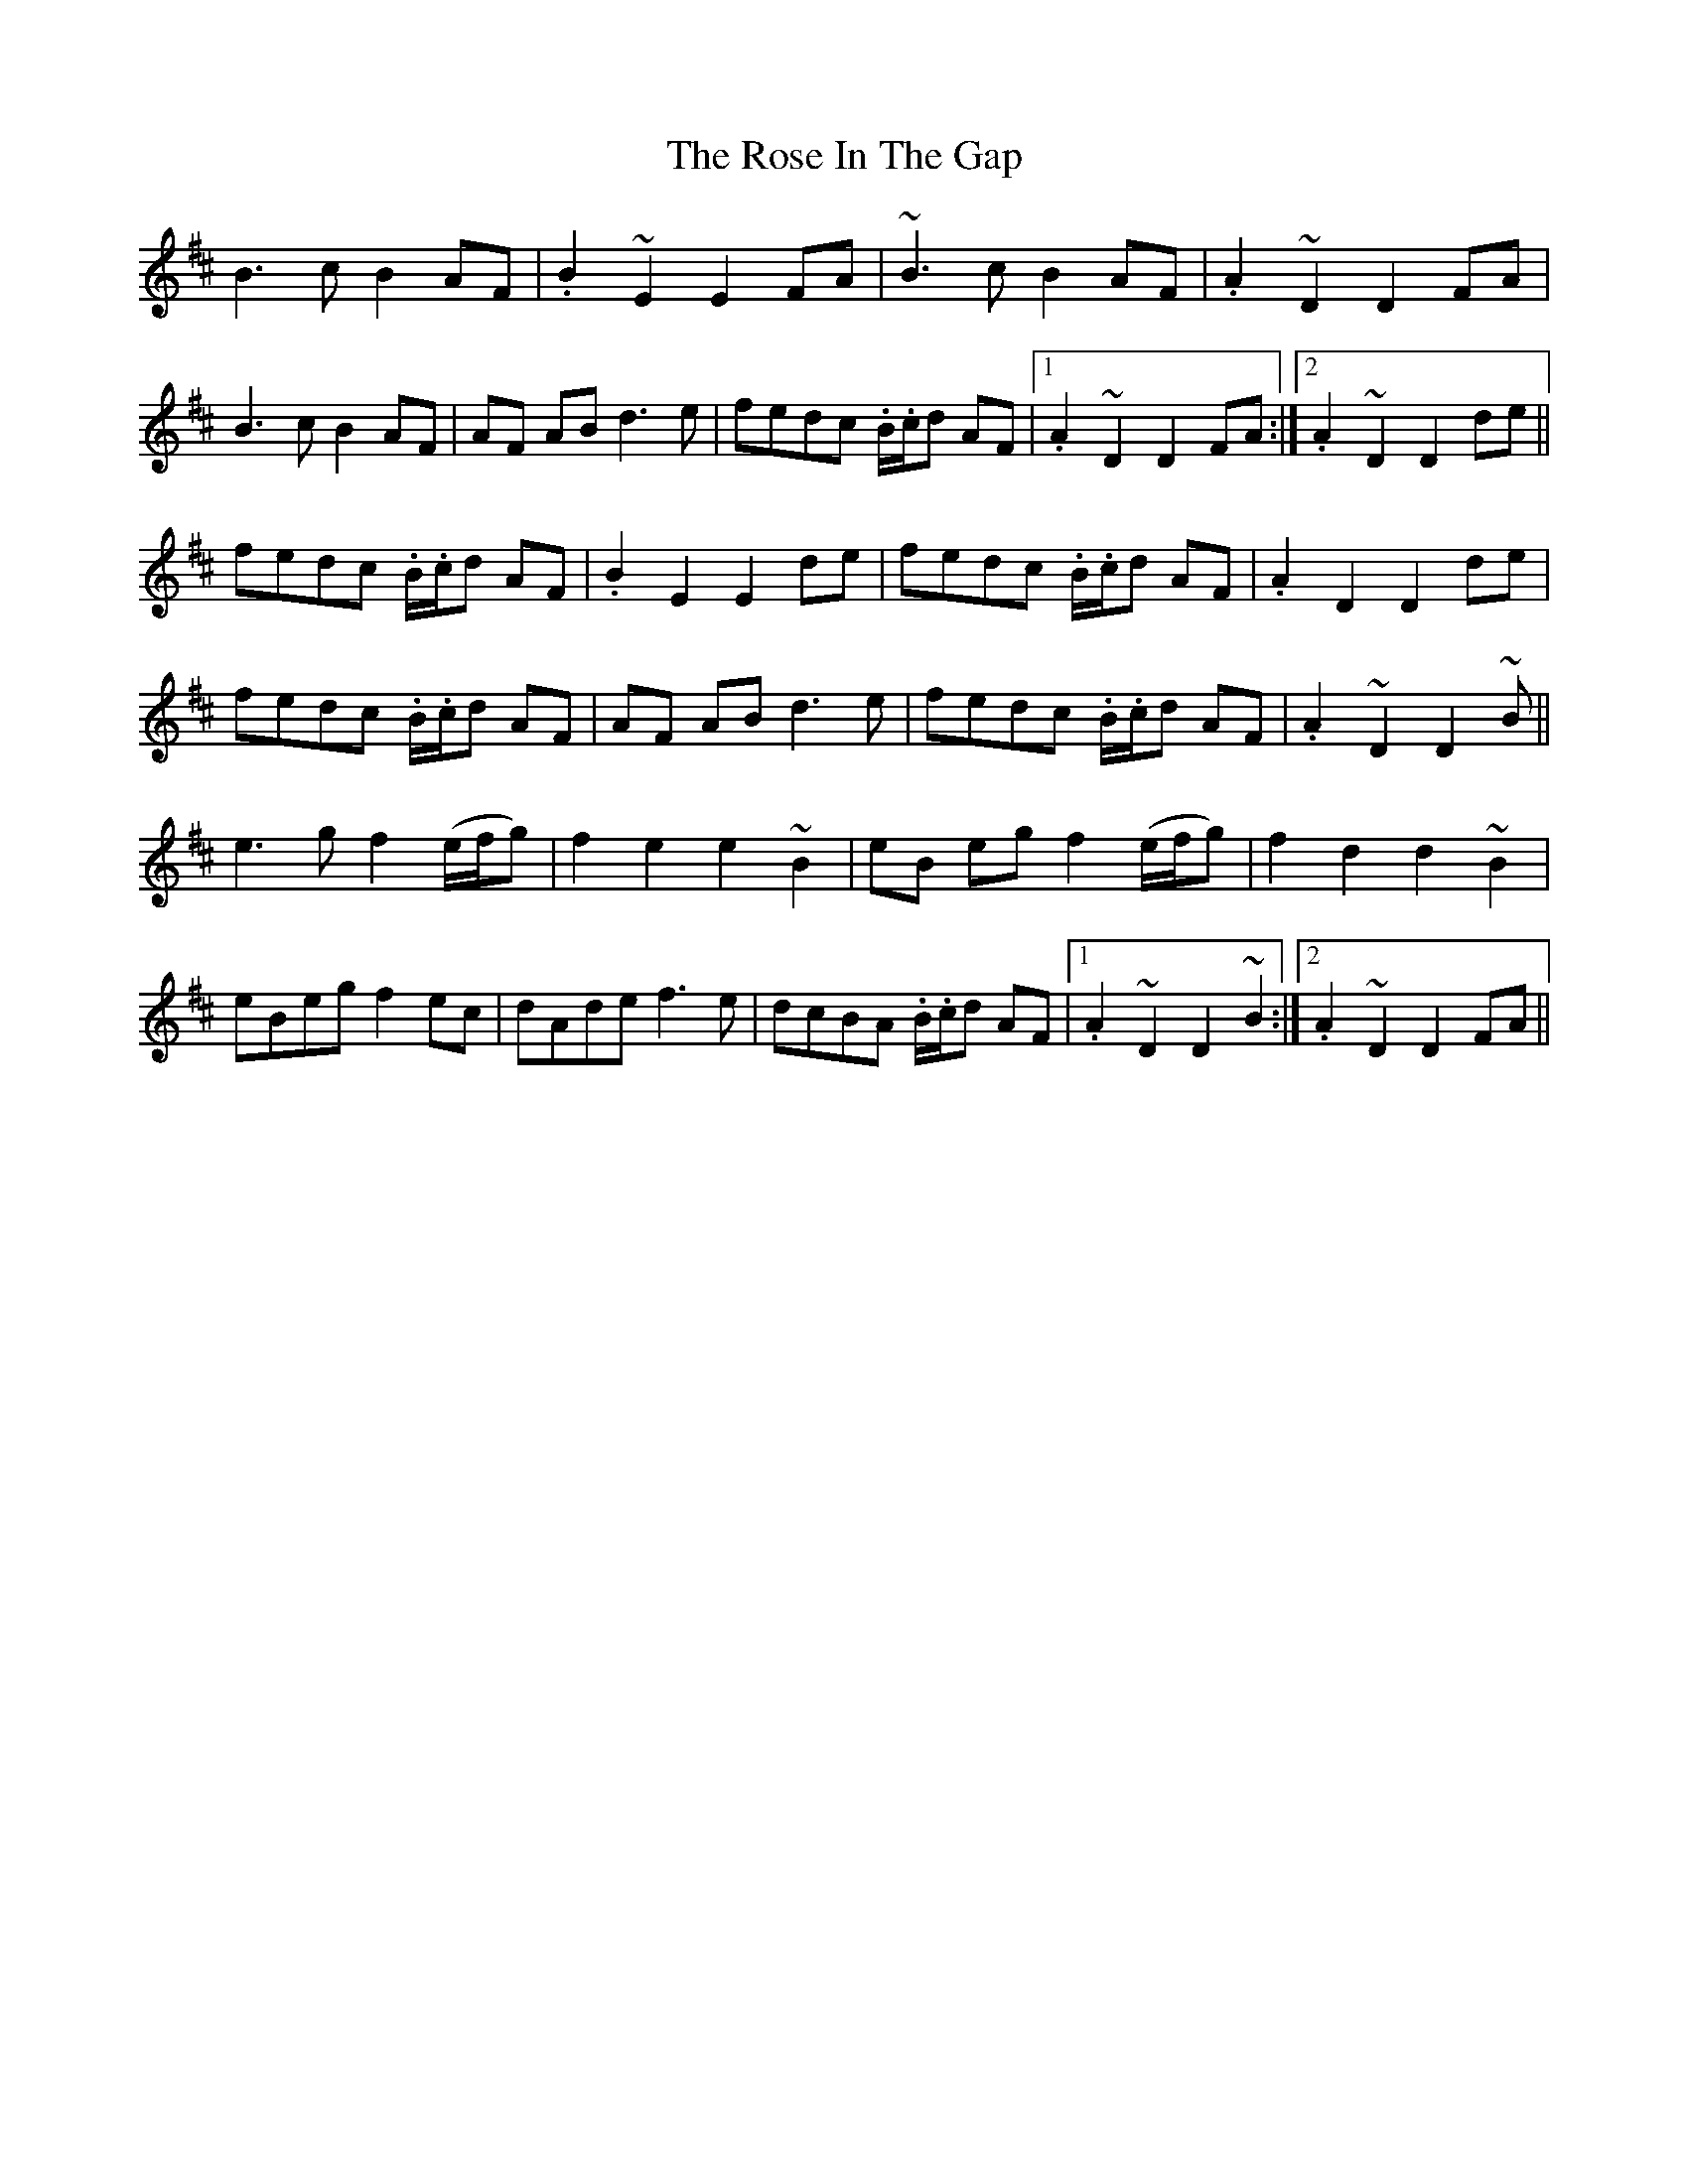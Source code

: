 X: 35264
T: Rose In The Gap, The
R: march
M: 
K: Edorian
B3c B2 AF|.B2~E2E2 FA|~B3cB2AF|.A2~D2D2FA|
B3cB2 AF|AF ABd3e|fedc .B/.c/d AF|1 .A2~D2D2FA:|2 .A2~D2D2de||
fedc .B/.c/d AF|.B2E2E2de|fedc .B/.c/d AF|.A2D2D2de|
fedc .B/.c/d AF|AF ABd3e|fedc .B/.c/d AF|.A2~D2D2~B||
e3g f2 (e/f/g)|f2e2e2~B2|eB eg f2 (e/f/g)|f2d2d2~B2|
eBeg f2ec|dAdef3e|dcBA .B/.c/d AF|1 .A2~D2D2~B2:|2 .A2~D2D2FA||

